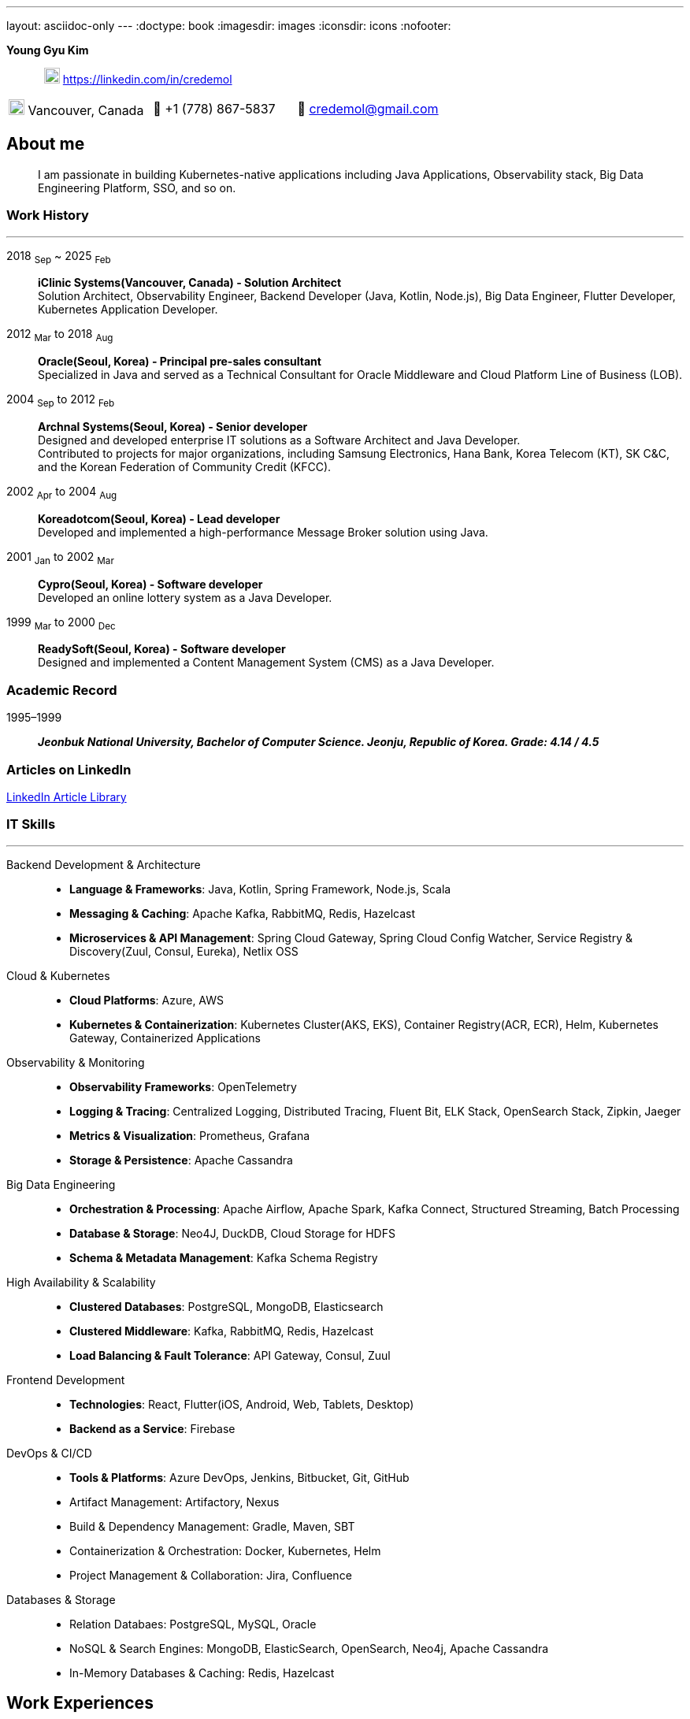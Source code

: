 ---
layout: asciidoc-only
---
// suppress inspection "SpellCheckingInspection" for whole file
:doctype: book
:imagesdir: images
:iconsdir: icons
:nofooter:


[.no-border, horizontal]
*Young Gyu Kim*:: &nbsp; image:In-Blue-96.png[20,20]  https://linkedin.com/in/credemol


[.no-border, frame="none", grid=none, cols="1,1,1"]
|===
|image:contact_mail_24dp.png[20,20] Vancouver, Canada | 📱 +1 (778) 867-5837 | 📧  credemol@gmail.com +
|===

== About me

[quote]
____
I am passionate in building Kubernetes-native applications including Java Applications, Observability stack, Big Data Engineering Platform, SSO, and so on.
____

// [quote, About Me, Young Gyu Kim]
// ____
// In my previous role at a fast-paced startup providing EMR solutions, I took on multiple responsibilities, including Solution Architect, Senior Backend Developer, Big Data Engineer, Observability Engineer, and Kubernetes Application Developer.
//
// As a Solution Architect and Senior Java Developer, I design architectures to modernize EMR applications and lead the development of healthcare solutions. My responsibilities include writing architecture documents, providing technical guidance, ensuring high-quality code, and establishing standardized development processes for the team.
//
// As a Data Engineer, I design and implement data pipelines for healthcare analytics using Apache Spark, Apache Kafka, Apache Airflow, Neo4j, DuckDB, and Sling on Kubernetes.
//
// Driven by curiosity and a passion for innovation, I have also taken the initiative to develop a suite of tools and services for building and managing cloud-native applications. In parallel, I actively share technical insights through LinkedIn articles, exploring modern software architectures and best practices in observability, scalability, resilience, and security.
// ____


[#work-history]
=== Work History
'''
[.no-border, horizontal]
2018  ~Sep~ ~ 2025 ~Feb~:: **iClinic Systems(Vancouver, Canada) - Solution Architect**
 +
Solution Architect, Observability Engineer, Backend Developer (Java, Kotlin, Node.js), Big Data Engineer, Flutter Developer, Kubernetes Application Developer.

2012  ~Mar~ to 2018 ~Aug~:: **Oracle(Seoul, Korea) - Principal pre-sales consultant**
 +
Specialized in Java and served as a Technical Consultant for Oracle Middleware and Cloud Platform Line of Business (LOB).

2004 ~Sep~ to 2012 ~Feb~:: **Archnal Systems(Seoul, Korea) - Senior developer** +
Designed and developed enterprise IT solutions as a Software Architect and Java Developer. +
Contributed to projects for major organizations, including Samsung Electronics, Hana Bank, Korea Telecom (KT), SK C&C, and the Korean Federation of Community Credit (KFCC).

2002 ~Apr~ to 2004 ~Aug~:: **Koreadotcom(Seoul, Korea) - Lead developer** +
Developed and implemented a high-performance Message Broker solution using Java.

2001 ~Jan~ to 2002 ~Mar~:: **Cypro(Seoul, Korea) - Software developer** +
Developed an online lottery system as a Java Developer.

1999 ~Mar~ to 2000 ~Dec~:: **ReadySoft(Seoul, Korea) - Software developer** +
Designed and implemented a Content Management System (CMS) as a Java Developer.

[#academic-record]
=== Academic Record
[.no-border, horizontal]
1995–1999:: **__Jeonbuk National University, Bachelor of Computer Science. Jeonju, Republic of Korea. Grade: 4.14 / 4.5 __** +



=== Articles on LinkedIn

link:https://www.linkedin.com/pulse/my-linkedin-article-library-young-gyu-kim-2jihc[LinkedIn Article Library]


[#it-skills]
=== IT Skills
'''

Backend Development & Architecture::
* **Language & Frameworks**: Java, Kotlin, Spring Framework, Node.js, Scala
* **Messaging & Caching**: Apache Kafka, RabbitMQ, Redis, Hazelcast
* **Microservices & API Management**: Spring Cloud Gateway, Spring Cloud Config Watcher, Service Registry & Discovery(Zuul, Consul, Eureka), Netlix OSS

Cloud & Kubernetes::
* **Cloud Platforms**: Azure, AWS
* **Kubernetes & Containerization**: Kubernetes Cluster(AKS, EKS), Container Registry(ACR, ECR), Helm, Kubernetes Gateway, Containerized Applications

Observability & Monitoring::
* **Observability Frameworks**: OpenTelemetry
* **Logging & Tracing**: Centralized Logging, Distributed Tracing, Fluent Bit, ELK Stack, OpenSearch Stack, Zipkin, Jaeger
* **Metrics & Visualization**: Prometheus, Grafana
* **Storage & Persistence**: Apache Cassandra

Big Data Engineering::
* **Orchestration & Processing**: Apache Airflow, Apache Spark, Kafka Connect, Structured Streaming, Batch Processing
* **Database & Storage**: Neo4J, DuckDB, Cloud Storage for HDFS
* **Schema & Metadata Management**: Kafka Schema Registry

High Availability & Scalability::
* **Clustered Databases**: PostgreSQL, MongoDB, Elasticsearch
* **Clustered Middleware**: Kafka, RabbitMQ, Redis, Hazelcast
* **Load Balancing & Fault Tolerance**: API Gateway, Consul, Zuul

Frontend Development::
* **Technologies**: React, Flutter(iOS, Android, Web, Tablets, Desktop)
* **Backend as a Service**: Firebase

DevOps & CI/CD::
* **Tools & Platforms**: Azure DevOps, Jenkins, Bitbucket, Git, GitHub
* Artifact Management: Artifactory, Nexus
* Build & Dependency Management: Gradle, Maven, SBT
* Containerization & Orchestration: Docker, Kubernetes, Helm
* Project Management & Collaboration: Jira, Confluence

Databases & Storage::
* Relation Databaes: PostgreSQL, MySQL, Oracle
* NoSQL & Search Engines: MongoDB, ElasticSearch, OpenSearch, Neo4j, Apache Cassandra
* In-Memory Databases & Caching: Redis, Hazelcast

== Work Experiences

=== iClinic Systems (2018 September to 2025 February)

[vertical]
Main Roles::
* Solution Architect
* Software Developer (Java, Spring Framework, Kotlin, Python, Javascript, Scala, Flutter)
* Kubernetes Engineer & DevOps Engineer
* Observability Engineer (OpenTelemetry, Prometheus, Grafana, Jaeger, Zipkin, Fluent bit, ELK stack, OpenSeearch stack, Apache Cassandra)
* Big Data Engineer (Airflow, Apache Spark, Apache Kafka, Kafka Connect, Neo4j, DuckDB, Sling)


==== Key Projects & Contributions

. **Healthcare Data Analytics on Kubernetes** - Developed a scalable data analytics platform to efficiently process and analyze healthcare data on Azure Kubernetes Service (AKS).
* **Big Data Processing**: Utilized Apache Spark (Scala, PySpark), Apache Kafka, Apache Airflow, and Neo4j to handle large-scale healthcare data.
* **Real-Time Streaming**: Enabled real-time data processing with Spring Cloud Stream (Kafka) and Apache Spark Structured Streaming.
* **Schema Management**: Integrated Kafka Schema Registry for efficient schema evolution and governance.
* **Data Migration**: Implemented real-time data migration using Kafka Connect.
* **Optimized Querying**: Integrated DuckDB and Sling for high-performance data queries.
* **Cloud-Native Deployment**: Deployed the solution on Azure Kubernetes Service (AKS) with Azure Blob Filesystem (ABFS) for scalable storage.

. **EMR Application Modernization - Phase 1** - Revamped the legacy EMR application to improve reliability and performance.
* Implemented a Spring-based microservices architecture using Consul, Zuul, RabbitMQ, Redis, and WebSockets
* Frontend update from Flash to Angular for improved user experience
* Deployed on Azure, utilizing Jenkins and Artifactory for CI/CD

. **EMR Application Modernization - Phase 2** - Led the second phase of modernizing the EMR application to enhance scalability and performance.
* Designed a microservices-based architecture with Spring Cloud Gateway, Redis, RabbitMQ, Hazelcast, and Zipkin
* Migrated from a 4D database to PostgreSQL, improving scalability
* Integrated Elasticsearch and PostgreSQL for efficient search and storage
* Managed deployment on Azure Kubernetes Service (AKS) with CI/CD automation using BitBucket Pipeline, Jenkins, and Artifactory


. **FHIR Composer with HAPI JPA Server** - Developed a FHIR-compliant data integration system to standardize medical data exchange.
* used HAPI FHIR Model Object and Parser for data transformation
* Built an HAPI JPA Server and integrated it with Spring Framework for seamless data management

. **FHIR Composer – Integration with PHSA(Provincial Health Services Authority) eForms App** - Enabled interoperability between iClinic’s EMR and PHSA’s eForms system.
* Integrated HAPI FHIR REST API with RabbitMQ and OAuth for secure communication
* Developed API interactions between PHSA eForms App and iClinic’s systems

. **Two-Factor Authentication with ACL Rules** - Implemented a secure authentication mechanism with role-based access control.
* Developed TOTP/HOTP-based 2FA authentication using Microsoft Authenticator and Google Authenticator
* Integrated with Spring Security to enforce access control policies

. **Service Foundry for Observability, Backend, and Big Data Engineering on Kubernetes** - Designed and developed an in-house DevOps tooling system to streamline observability, backend services, and big data workflows on Kubernetes.

* Built automated infrastructure provisioning using Kubernetes(EKS, AKS), Helm, and Yeoman
* Integrated OpenTelemetry, Prometheus, Grafana, Jaeger, Fluent Bit, Apache Cassandra, and ELK/OpenSearch Stack for comprehensive observability
* Utilized Java, Spring Framework for backend services
* Developed data engineering workflows using Apache Spark, Apache Airflow, and Neo4j





=== Oracle Korea (2012 - 2018)
Main Roles::
Principal Pre-sales consultant in Middleware LOB, Java specialist.

Specialized In:: Java, Java EE, Spring Framework, Oracle WebLogic, Oracle Service Bus, Oracle SOA, Oracle PaaS including JCS(WebLogic), ACCS(Application Container), MCS(Mobile), DevCS(Developer), ICS(Integration), SOACS(SOA), APIPCS(API Platform), DocCS(Document), OCCS(Docker Container)

IT Honors & Awards::
* FY18 Q2 Sales Culture Transformation
* FY17 Q2 APAC Middleware Top Performer
* FY17 Q1 APAC Middleware Top Performer
* FY17 Q1 Cloud Transformer Award in Korea
* FY16 Q3 APAC Middleware Top Performer
* FY16 Q3 Middleware Best Sales Consultant Award in Korea

==== Customer Success Stories

Doosan Heavy Industry & Construction - Mobilize Workforce with Oracle(Customer Success Story. Awards)::
**Java, Spring Boot, MCS, MAF, Node.js, Oracle JET, Oracle SOA**

Samsung Medical Center(SMC) Research Center - Next Generation project with ACCS & DBCS(Awards)::
**Java, Spring Boot, ACCS, DBCS, Oracle Developer Cloud**

=== Archnal Systems(2004 - 2012)

Main Roles::
Software architect, Senior Java developer.

Samsung Electronics(Mobile LOB) - Admin Portal for ChatOn, SPP(Samsung Push Platform), and SocialHub::
**Spring MVC framework, myBatis, Java, MySQL, jQuery, WebLogic**

Hana Bank - Multi Channel Architecture(MCA) Project::
**Oracle Service Bus(OSB), WebLogic, Java, Spring Framework, Hibernate, Eclipse plug-in, Oracle 10g**

Korea Telecom(KT) - Mobile E-Government Project::
**Java, MM7, Struts, myBatis, CXF, Tomcat**

Samsung Electronics(Network LOB) - KDDI 1.2G OMC-T Project::
**WebNMS, SNMP, Java, Swing**

SK C&C - Metaverse EProject::
**Spring Framework, CXF, Java, jQuery, Oracle 10g, JBoss**

Korean Federation of Community Credit(KFCC) - Banking Data Integration Project::
**Spring MVC Framework, Java, Oracle 10g**

=== Korea dot com (2002 - 2004)

Message Broker::
**Java, Java EE(Servlet, JSP, JMS), Swing, XML**

=== Cypro (2001 - 2002)

Online Instant Lottery System::
**Java, Java EE(Servlet, JSP, JMS), Applet**

=== Ready Soft (1999 - 2000)

ReadyWeb::
**Java, Java EE(Servlet, JSP, JMS), Tomcat**